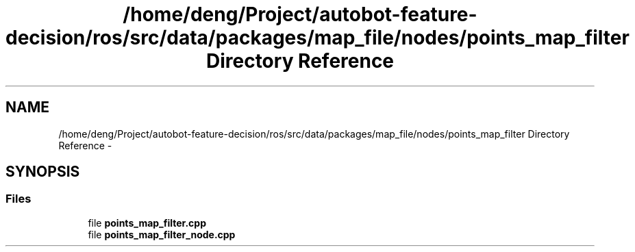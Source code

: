 .TH "/home/deng/Project/autobot-feature-decision/ros/src/data/packages/map_file/nodes/points_map_filter Directory Reference" 3 "Fri May 22 2020" "Autoware_Doxygen" \" -*- nroff -*-
.ad l
.nh
.SH NAME
/home/deng/Project/autobot-feature-decision/ros/src/data/packages/map_file/nodes/points_map_filter Directory Reference \- 
.SH SYNOPSIS
.br
.PP
.SS "Files"

.in +1c
.ti -1c
.RI "file \fBpoints_map_filter\&.cpp\fP"
.br
.ti -1c
.RI "file \fBpoints_map_filter_node\&.cpp\fP"
.br
.in -1c
